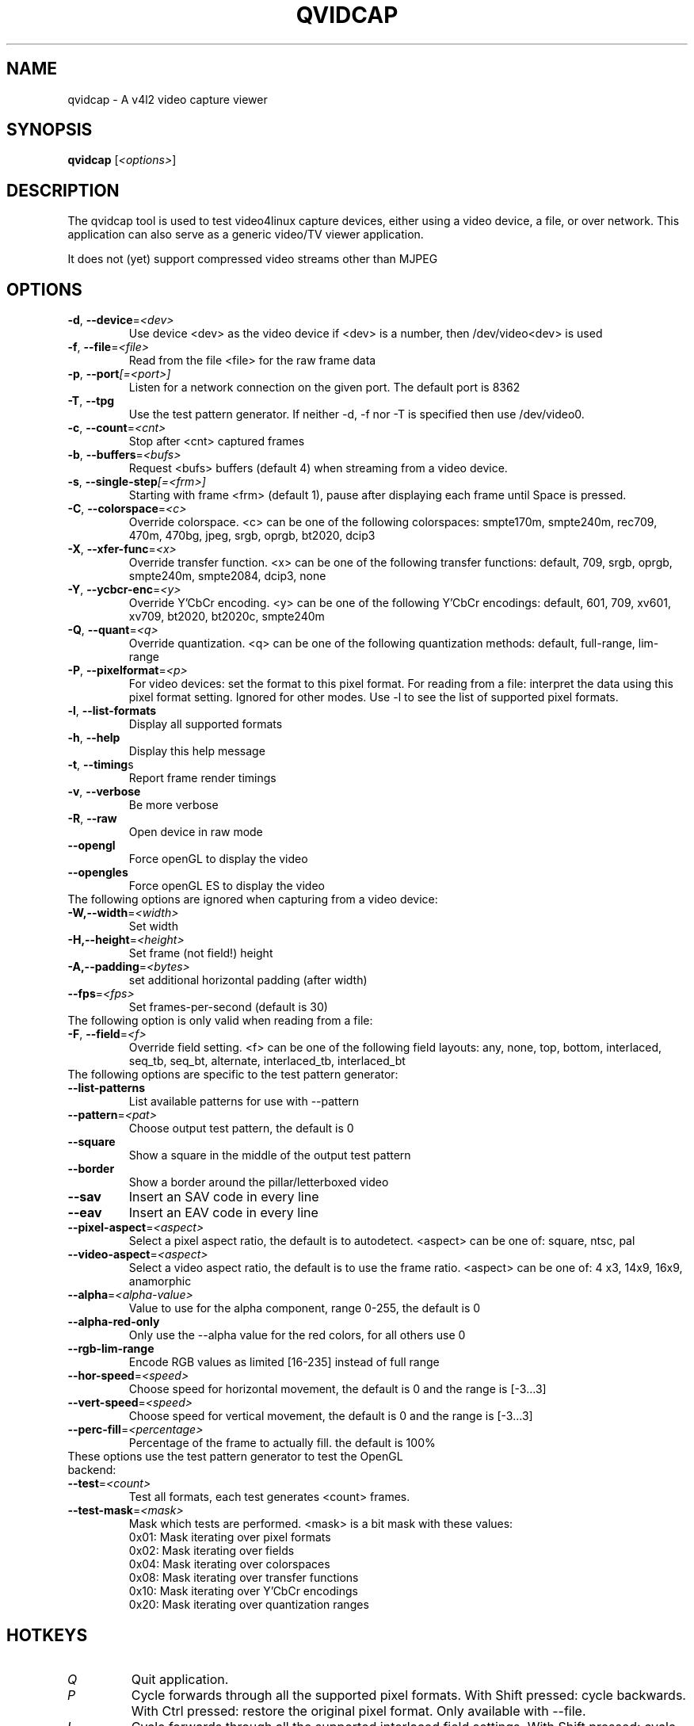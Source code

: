 .TH "QVIDCAP" "1" "June 2016" "v4l-utils 1.22.1" "User Commands"
.SH NAME
qvidcap - A v4l2 video capture viewer
.SH SYNOPSIS
.B qvidcap
[\fI<options>\fR]
.SH DESCRIPTION
The qvidcap tool is used to test video4linux capture devices, either using a video device, a file,
or over network. This application can also serve as a generic video/TV viewer application.
.PP
It does not (yet) support compressed video streams other than MJPEG
.SH OPTIONS
.TP
\fB\-d\fR, \fB\-\-device\fR=\fI<dev>\fR
Use device <dev> as the video device if <dev> is a number, then /dev/video<dev> is used
.TP
\fB\-f\fR, \fB\-\-file\fR=\fI<file>\fR
Read from the file <file> for the raw frame data
.TP
\fB\-p\fR, \fB\-\-port\fR\fI[=<port>]\fR
Listen for a network connection on the given port. The default port is 8362
.TP
\fB\-T\fR, \fB\-\-tpg\fR
Use the test pattern generator. If neither -d, -f nor -T is specified then use /dev/video0.
.TP
\fB\-c\fR, \fB\-\-count\fR=\fI<cnt>\fR
Stop after <cnt> captured frames
.TP
\fB\-b\fR, \fB\-\-buffers\fR=\fI<bufs>\fR
Request <bufs> buffers (default 4) when streaming from a video device.
.TP
\fB\-s\fR, \fB\-\-single\-step\fR\fI[=<frm>]\fR
Starting with frame <frm> (default 1), pause after displaying each frame
until Space is pressed.
.TP
\fB\-C\fR, \fB\-\-colorspace\fR=\fI<c>\fR
Override colorspace. <c> can be one of the following colorspaces: smpte170m, smpte240m, rec709, 470m, 470bg, jpeg, srgb, oprgb, bt2020, dcip3
.TP
\fB\-X\fR, \fB\-\-xfer-func\fR=\fI<x>\fR
Override transfer function. <x> can be one of the following transfer functions: default, 709, srgb, oprgb, smpte240m, smpte2084, dcip3, none
.TP
\fB\-Y\fR, \fB\-\-ycbcr-enc\fR=\fI<y>\fR
Override Y'CbCr encoding. <y> can be one of the following Y'CbCr encodings: default, 601, 709, xv601, xv709, bt2020, bt2020c, smpte240m
.TP
\fB\-Q\fR, \fB\-\-quant\fR=\fI<q>\fR
Override quantization. <q> can be one of the following quantization methods: default, full-range, lim-range
.TP
\fB\-P\fR, \fB-\-pixelformat\fR=\fI<p>\fR
For video devices: set the format to this pixel format.
For reading from a file: interpret the data using this pixel format setting.
Ignored for other modes.
Use -l to see the list of supported pixel formats.
.TP
\fB\-l\fR, \fB\-\-list-formats\fR
Display all supported formats
.TP
\fB\-h\fR, \fB\-\-help\fR
Display this help message
.TP
\fB\-t\fR, \fB\-\-timing\fRs
Report frame render timings
.TP
\fB\-v\fR, \fB\-\-verbose\fR
Be more verbose
.TP
\fB\-R\fR, \fB\-\-raw\fR
Open device in raw mode
.TP
\fB\--opengl\fR
Force openGL to display the video
.TP
\fB\--opengles\fR
Force openGL ES to display the video
.TP
The following options are ignored when capturing from a video device:
.TP
\fB\-W,-\-width\fR=\fI<width>\fR
Set width
.TP
\fB\-H,-\-height\fR=\fI<height>\fR
Set frame (not field!) height
.TP
\fB\-A,-\-padding\fR=\fI<bytes>\fR
set additional horizontal padding (after width)
.TP
\fB--fps\fR=\fI<fps>\fR
Set frames-per-second (default is 30)
.TP
The following option is only valid when reading from a file:
.TP
\fB\-F\fR, \fB-\-field\fR=\fI<f>\fR
Override field setting. <f> can be one of the following field layouts: any, none, top, bottom, interlaced, seq_tb, seq_bt, alternate, interlaced_tb, interlaced_bt
.TP
The following options are specific to the test pattern generator:
.TP
\fB--list-patterns\fR
List available patterns for use with --pattern
.TP
\fB--pattern\fR=\fI<pat>\fR
Choose output test pattern, the default is 0
.TP
\fB--square\fR
Show a square in the middle of the output test pattern
.TP
\fB--border\fR
Show a border around the pillar/letterboxed video
.TP
\fB--sav\fR
Insert an SAV code in every line
.TP
\fB--eav\fR
Insert an EAV code in every line
.TP
\fB--pixel-aspect\fR=\fI<aspect>\fR
Select a pixel aspect ratio, the default is to autodetect. <aspect> can be one of: square, ntsc, pal
.TP
\fB--video-aspect\fR=\fI<aspect>\fR
Select a video aspect ratio, the default is to use the frame ratio. <aspect> can be one of: 4  x3, 14x9, 16x9, anamorphic
.TP
\fB--alpha\fR=\fI<alpha-value>\fR
Value to use for the alpha component, range 0-255, the default is 0
.TP
\fB--alpha-red-only\fR
Only use the --alpha value for the red colors, for all others use 0
.TP
\fB--rgb-lim-range\fR
Encode RGB values as limited [16-235] instead of full range
.TP
\fB--hor-speed\fR=\fI<speed>\fR
Choose speed for horizontal movement, the default is 0 and the range is [-3...3]
.TP
\fB--vert-speed\fR=\fI<speed>\fR
Choose speed for vertical movement, the default is 0 and the range is [-3...3]
.TP
\fB--perc-fill\fR=\fI<percentage>\fR
Percentage of the frame to actually fill. the default is 100%
.TP
These options use the test pattern generator to test the OpenGL backend:
.TP
\fB--test\fR=\fI<count>\fR
Test all formats, each test generates <count> frames.
.TP
\fB--test-mask\fR=\fI<mask>\fR
Mask which tests are performed. <mask> is a bit mask with these values:
.br
0x01: Mask iterating over pixel formats
.br
0x02: Mask iterating over fields
.br
0x04: Mask iterating over colorspaces
.br
0x08: Mask iterating over transfer functions
.br
0x10: Mask iterating over Y'CbCr encodings
.br
0x20: Mask iterating over quantization ranges
.SH HOTKEYS
.TP
\fIQ\fR
Quit application.
.TP
\fIP\fR
Cycle forwards through all the supported pixel formats.
With Shift pressed: cycle backwards.
With Ctrl pressed: restore the original pixel format.
Only available with --file.
.TP
\fII\fR
Cycle forwards through all the supported interlaced field settings.
With Shift pressed: cycle backwards.
With Ctrl pressed: restore the original interlaced field setting.
Only available with --file.
.TP
\fIC\fR
Cycle forwards through all the supported colorspaces.
With Shift pressed: cycle backwards.
With Ctrl pressed: restore the original colorspace.
.TP
\fIX\fR
Cycle forwards through all the supported transfer functions.
With Shift pressed: cycle backwards.
With Ctrl pressed: restore the original transfer function.
.TP
\fIY\fR
Cycle forwards through all the supported Y'CbCr encodings.
With Shift pressed: cycle backwards.
With Ctrl pressed: restore the original Y'CbCr encoding.
.TP
\fIH\fR
Cycle forwards through all the supported HSV encodings.
With Shift pressed: cycle backwards.
With Ctrl pressed: restore the original HSV encoding.
.TP
\fIR\fR
Cycle forwards through all the supported quantization ranges.
With Shift pressed: cycle backwards.
With Ctrl pressed: restore the original quantization range.
.TP
\fIRight-Click\fR
Open menu.
.TP
\fIDouble left-click\fR
Toggle fullscreen on and off.
.TP
\fIF\fR
Toggle fullscreen on and off.
.TP
\fIESC\fR
Exit fullscreen.
.TP
\fISpace\fR
When in test mode (\fB\-\-test\fR) pressing Space will skip to the next test.
When single-stepping, continue to the next frame.
.TP
\fIUp\fR
Reduce the resolution by two pixels in height. Only available when "Override resolution" is enabled.
.TP
\fIDown\fR
Increase the resolution by two pixels in height. Only available when "Override resolution" is enabled.
.TP
\fILeft\fR
Reduce the resolution by two pixels in width. Only available when "Override resolution" is enabled.
.TP
\fIRight\fR
Increase the resolution by two pixels in width. Only available when "Override resolution" is enabled.
.SH EXIT STATUS
On success, it returns 0. Otherwise, it will return the number of errors.
.SH BUGS
Report bugs to Hans Verkuil <hverkuil@xs4all.nl>
